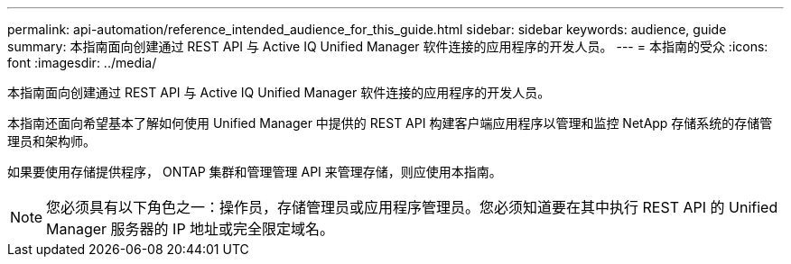 ---
permalink: api-automation/reference_intended_audience_for_this_guide.html 
sidebar: sidebar 
keywords: audience, guide 
summary: 本指南面向创建通过 REST API 与 Active IQ Unified Manager 软件连接的应用程序的开发人员。 
---
= 本指南的受众
:icons: font
:imagesdir: ../media/


[role="lead"]
本指南面向创建通过 REST API 与 Active IQ Unified Manager 软件连接的应用程序的开发人员。

本指南还面向希望基本了解如何使用 Unified Manager 中提供的 REST API 构建客户端应用程序以管理和监控 NetApp 存储系统的存储管理员和架构师。

如果要使用存储提供程序， ONTAP 集群和管理管理 API 来管理存储，则应使用本指南。

[NOTE]
====
您必须具有以下角色之一：操作员，存储管理员或应用程序管理员。您必须知道要在其中执行 REST API 的 Unified Manager 服务器的 IP 地址或完全限定域名。

====